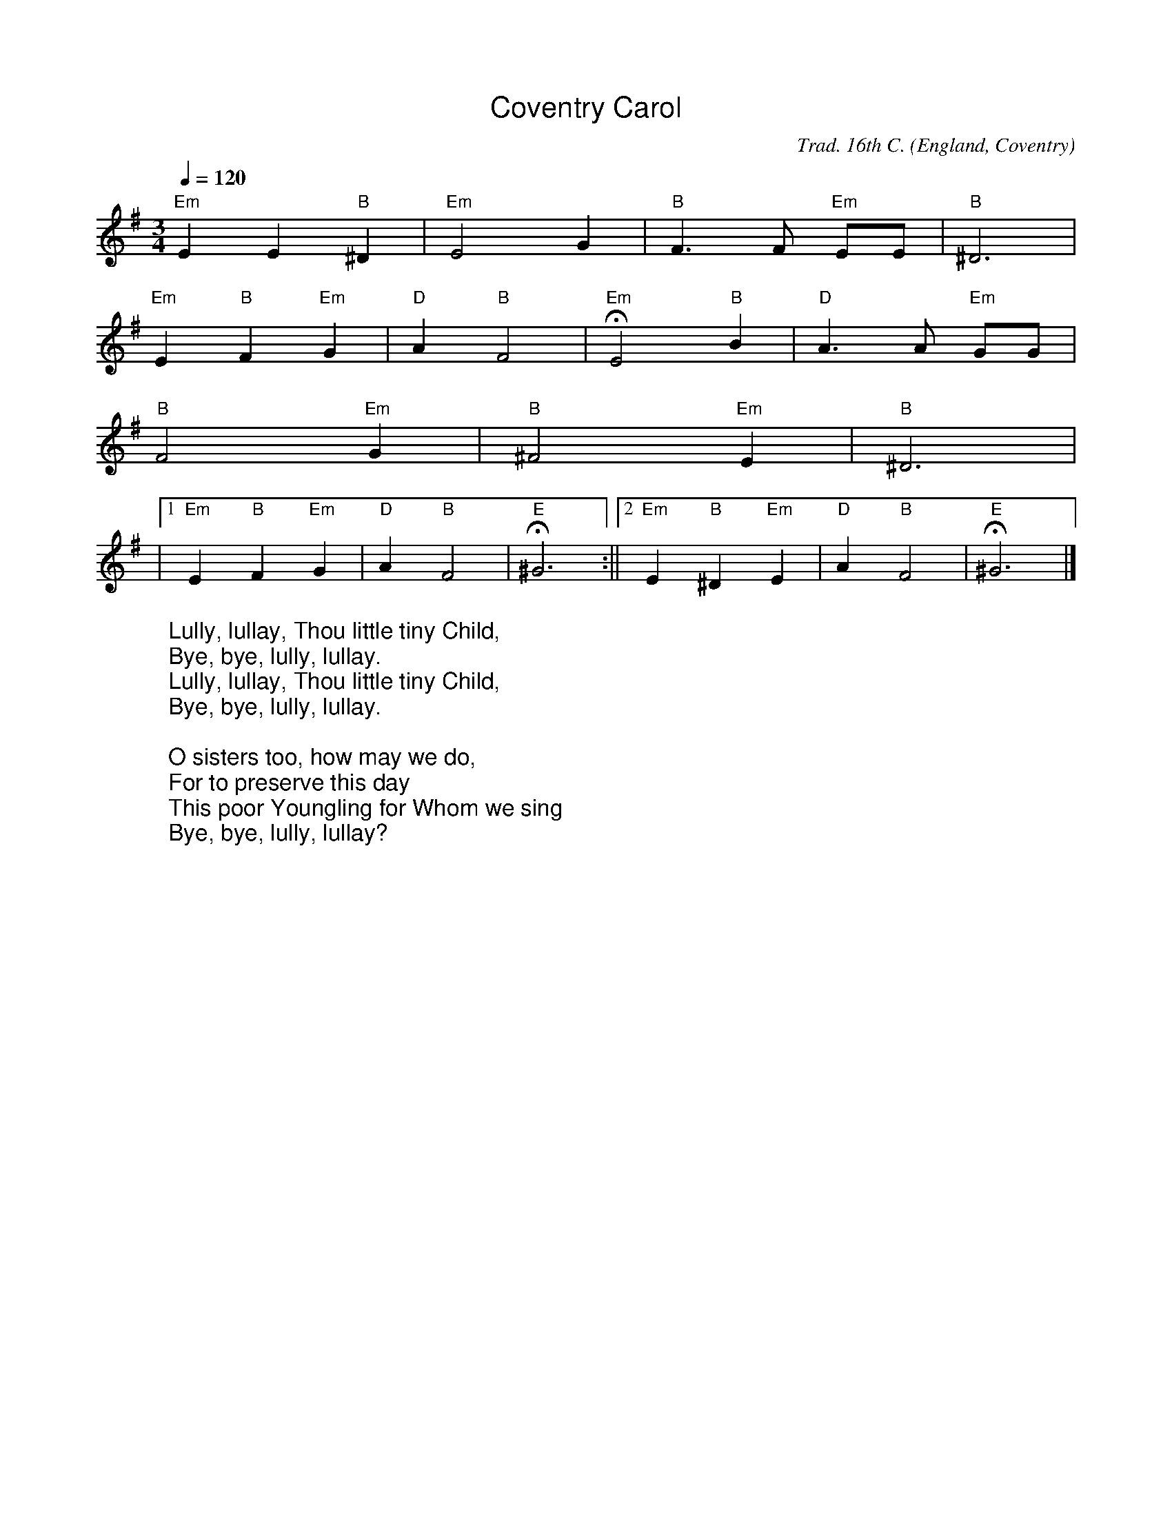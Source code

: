 %%titlefont Arial
%%wordsfont Arial
%%vocalfont Arial
X:4
T:Coventry Carol
R:Irregular
C:Trad. 16th C.
O:England, Coventry
Z:Paul Hardy's Xmas Tunebook 2019 (see www.paulhardy.net). Creative Commons cc by-nc-sa licenced.
M:3/4
L:1/4
Q:1/4=120
K:Em
"Em"EE"B"^D|"Em"E2G|"B"F>F "Em"E/E/|"B"^D3|
"Em"E"B"F"Em"G|"D"A"B"F2|"Em"HE2"B"B|"D"A3/2 A/ "Em"G/G/|
"B"F2"Em"G|"B"^F2"Em"E|"B"^D3|
|1"Em"E"B"F"Em"G|"D"A"B"F2|"E"H^G3:||2"Em"E"B"^D"Em"E|"D"A"B"F2|"E"H^G3|]
W:Lully, lullay, Thou little tiny Child,
W:Bye, bye, lully, lullay.
W:Lully, lullay, Thou little tiny Child,
W:Bye, bye, lully, lullay.
W:
W:O sisters too, how may we do,
W:For to preserve this day
W:This poor Youngling for Whom we sing
W:Bye, bye, lully, lullay?
